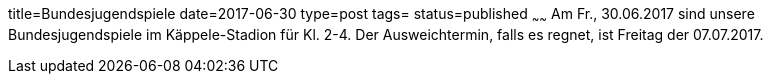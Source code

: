 title=Bundesjugendspiele
date=2017-06-30
type=post
tags=
status=published
~~~~~~
Am Fr., 30.06.2017 sind unsere Bundesjugendspiele im Käppele-Stadion für Kl. 2-4. Der Ausweichtermin, falls es regnet, ist Freitag der 07.07.2017.
